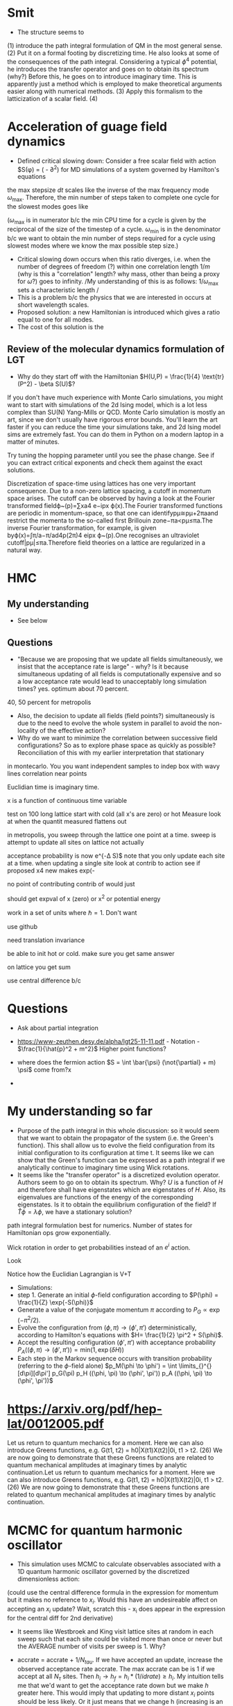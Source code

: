 * Smit

- The structure seems to 
(1) introduce the path integral formulation of QM in the most general sense. 
(2) Put it on a formal footing by discretizing time. He also looks at some of the consequences of the path integral. Considering a typical $\phi^4$ potential, he introduces the transfer operator and goes on to obtain its spectrum (why?)
Before this, he goes on to introduce imaginary time. This is apparently just a method which is employed to make theoretical arguments easier along with numerical methods. 
(3) Apply this formalism to the latticization of a scalar field. 
(4) 

* Acceleration of guage field dynamics


- Defined critical slowing down: Consider a free scalar field with action $S(\phi) = ( - \partial^2) for MD simulations of a system governed by Hamilton's equations 
\begin{equation}
\dot{\pi} = - \frac{\partial S}{\partial \phi}  \qquad \dot{\phi} = \frac{\partial H}{\partial \pi} 
\end{equation}
the max stepsize $dt$ scales like the inverse of the max frequency mode $\omega _{ \text{max} }$. Therefore, the min number of steps taken to complete one cycle for the slowest modes goes like 
\begin{equation}
\omega _{ \text{max} } / \omega _{ \text{min} }  = 
\end{equation}
($\omega _{ \text{max} }$ is in numerator b/c the min CPU time for a cycle is given by the reciprocal of the size of the timestep of a cycle. $\omega _{ \text{min} }$ is in the denominator b/c we want to obtain the min number of steps required for a cycle using slowest modes where we know the max possible step size.)
- Critical slowing down occurs when this ratio diverges, i.e. when the number of degrees of freedom (?) within one correlation length $1/m$ (why is this a "correlation" length? why mass, other than being a proxy for $\omega$?) goes to infinity. /My understanding of this is as follows: $1/\omega _{\text{max}}$ sets a characteristic length   /
- This is a problem b/c the physics that we are interested in occurs at short wavelength scales.
- Proposed solution: a new Hamiltonian is introduced which gives a ratio equal to one for all modes. 
- The cost of this solution is the 

** Review of the molecular dynamics formulation of LGT
- Why do they start off with the Hamiltonian $H(U,P) = \frac{1}{4} \text{tr} (P^2) - \beta S(U)$?

If you don't have much experience with Monte Carlo simulations, you might want to start with simulations of the 2d Ising model, which is a lot less complex than SU(N) Yang-Mills or QCD. Monte Carlo simulation is mostly an art, since we don't usually have rigorous error bounds. You'll learn the art faster if you can reduce the time your simulations take, and 2d Ising model sims are extremely fast. You can do them in Python on a modern laptop in a matter of minutes.

Try tuning the hopping parameter until you see the phase change. See if you can extract critical exponents and check them against the exact solutions.


Discretization of space-time using lattices has one very important consequence. Due to a non-zero lattice spacing, a cutoff in momentum space arises. The cutoff can be observed by having a look at the Fourier transformed fieldϕ~(p)=∑xa4 e−ipx ϕ(x).The Fourier transformed functions are periodic in momentum-space, so that one can identifypμ≅pμ+2πaand restrict the momenta to the so-called first Brillouin zone−πa<pμ≤πa.The inverse Fourier transformation, for example, is given byϕ(x)=∫π/a−π/ad4p(2π)4 eipx ϕ~(p).One recognises an ultraviolet cutoff|pμ|≤πa.Therefore field theories on a lattice are regularized in a natural way.

* HMC
** My understanding
- See below

** Questions
- "Because we are proposing that we update all fields simultaneously, we insist that the acceptance rate is large" - why? Is it because simultaneous updating of all fields is computationally expensive and so a low acceptance rate would lead to unacceptably long simulation times? yes. optimum about 70 percent.
40, 50 percent for metropolis
- Also, the decision to update all fields (field points?) simultaneously is due to the need to evolve the whole system in parallel to avoid the non-locality of the effective action?
- Why do we want to minimize the correlation between successive field configurations? So as to explore phase space as quickly as possible? Reconciliation of this with my earlier interpretation that stationary 


in montecarlo. You you want independent samples to indep 
box with wavy lines correlation near points

Euclidian time is imaginary time.

x is a function of continuous time variable

test on 100 long lattice 
start with cold (all x's are zero) or hot
Measure 
look at when the quantit measured flattens out

in metropolis, you sweep through the lattice one point at a time. 
sweep is attempt to update all sites on lattice
not actually 

acceptance probability is now e^{-\Delta S)$ note  that you only update each site at a time.
when updating a single site look at contrib to action 
see if proposed x4 new makes exp(-

no point of contributing contrib of 
would just 

should get expval of x (zero) or x^2 or potential energy

work in a set of units where $\hbar = 1$. Don't want 

use github

need translation invariance 

be able to init hot or cold. make sure you get same answer 




\begin{equation}
S_E = \int \limits_{d \tau }^{} 
\end{equation}
on lattice you get sum

use central difference b/c 



* Questions 
- Ask about partial integration

- https://www-zeuthen.desy.de/alpha/lgt25-11-11.pdf - Notation - $\frac{1}{\hat{p}^2 + m^2}$ Higher point functions?

- where does the fermion action $S = \int \bar{\psi} (\not{\partial} + m) \psi$ come from?x

- 

* My understanding so far

- Purpose of the path integral in this whole discussion: so it would seem that we want to obtain the propagator of the system (i.e. the Green's function). This shall allow us to evolve the field configuration from its initial configuration to its configuration at time t. It seems like we can show that the Green's function can be expressed as a path integral if we analytically continue to imaginary time using Wick rotations.
- It seems like the "transfer operator" is a discretized evolution operator. Authors seem to go on to obtain its spectrum. Why? $U$ is a function of $H$ and therefore shall have eigenstates which are eigenstates of $H$. Also, its eigenvalues are functions of the energy of the corresponding eigenstates. Is it to obtain the equilibrium configuration of the field? If $\hat{T} \phi = \lambda \phi$, we have a stationary solution?
path integral formulation best for numerics. Number of states for Hamiltonian ops grow exponentially.

Wick rotation in order to get probabilities instead of an $e ^i$ action.

Look 

Notice how the Euclidian Lagrangian is V+T


- Simulations: 
- step 1. Generate an initial $\phi$-field configuration according to $P(\phi) = \frac{1}{Z} \exp{-S(\phi)}$
- Generate a value of the conjugate momentum $\pi$ according to $P_G \propto \exp(- \pi^2/2)$.
- Evolve the configuration from $(\phi, \pi) \to (\phi', \pi')$ deterministically, according to Hamilton's equations with $H= \frac{1}{2} \pi^2 + S(\phi)$.
- Accept the resulting configuration $(\phi', \pi')$ with acceptance probability $P_A((\phi, \pi) \to (\phi', \pi')) = \text{min} (1, \exp(\delta H))$
- Each step in the Markov sequence occurs with transition probability (referring to the $\phi$-field alone)
  $p_M(\phi \to \phi') = \int \limits_{}^{} [d\pi][d\pi'] p_G(\pi) p_H ((\phi, \pi) \to (\phi', \pi')) p_A ((\phi, \pi) \to (\phi', \pi'))$


* https://arxiv.org/pdf/hep-lat/0012005.pdf

Let us return to quantum mechanics for a moment. Here we can also introduce Greens functions, e.g.
G(t1, t2) = h0|X(t1)X(t2)|0i, t1 > t2. (26)
We are now going to demonstrate that these Greens functions are related to
quantum mechanical amplitudes at imaginary times by analytic continuation.Let us return to quantum mechanics for a moment. Here we can also introduce Greens functions, e.g.
G(t1, t2) = h0|X(t1)X(t2)|0i, t1 > t2. (26)
We are now going to demonstrate that these Greens functions are related to
quantum mechanical amplitudes at imaginary times by analytic continuation.



* MCMC for quantum harmonic oscillator

- This simulation uses MCMC to calculate observables associated with a 1D quantum harmonic oscillator governed by the discretized dimensionless action: 
\begin{equation}
\tilde{S} = \sum \limits_{i=1}^{N _{\tau} } \left( (x _{i+1} - x_i)^2/2 \tilde{m}  \right)
\end{equation}
(could use the central difference formula in the expression for momentum but it makes no reference to $x_i$. Would this have an undesireable affect on accepting an $x_i$ update? Wait, scratch this - x_i does appear in the expression for the central diff for 2nd derivative)


- It seems like Westbroek and King visit lattice sites at random in each sweep such that each site could be visited more than once or never but the AVERAGE number of visits per sweep is 1. Why?

- accrate = accrate + $1/ N_{tau}$. If we have accepted an update, increase the observed acceptance rate accrate. The max accrate can be is 1 if we accept at all $N _{\tau}$ sites. Then $h_i \to h_f= h_i*(1/idrate) \geq h_i$. My intuition tells me that we'd want to get the acceptance rate down but we make $h$ greater here. This would imply that updating to more distant $x_i$ points should be less likely. Or it just means that we change h (increasing is an arbitrary choice). This may or may not cause greater acceptance next time.   It makes sense that the 
Hmm, if all x_i's are near where they "should" be then increasing h should decrease acceptance which means that accrate is small which means that h is decreased further and we get nearer to the correct x_i positions. If x_i's are far from correct, then there is more chance that some jump to a point near their correct positions. Therefore, we accept more and so increase h. Eh, I'm not entirely sure I see how it is guaranteed to work.

- Westbroek et al note that due to correlation between subsequent paths, the error on the estimation of the mean does not decrease like $1/ \sqrt{N}$.
